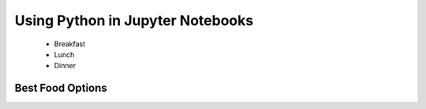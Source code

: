.. _PythonJupyter:

=================================
Using Python in Jupyter Notebooks
=================================

   + Breakfast
   + Lunch
   + Dinner

Best Food Options
*****************
